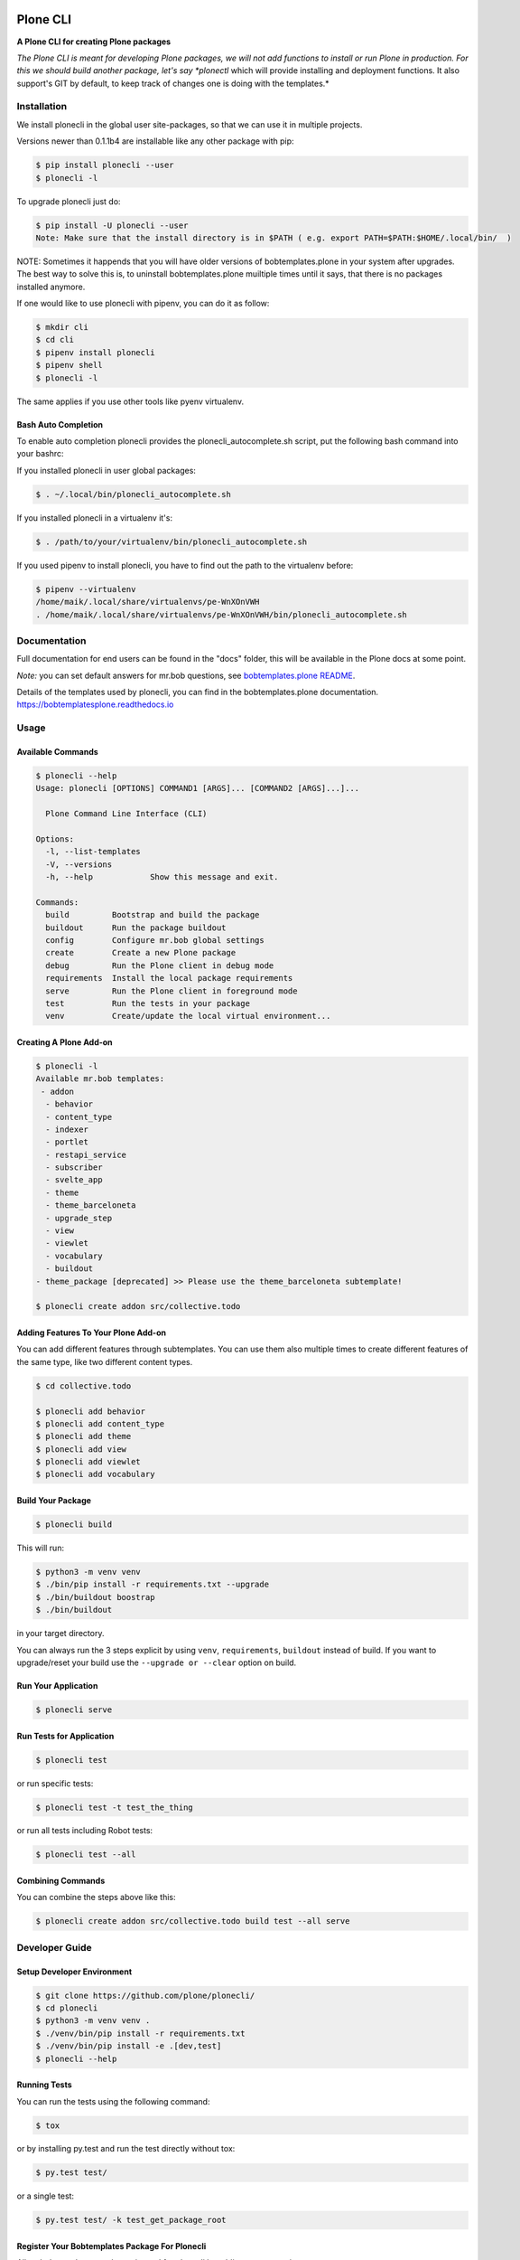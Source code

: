 .. image:: https://secure.travis-ci.org/plone/plonecli.png?branch=master
    :target: http://travis-ci.org/plone/plonecli

.. image:: https://coveralls.io/repos/github/plone/plonecli/badge.svg?branch=master
    :target: https://coveralls.io/github/plone/plonecli?branch=master
    :alt: Coveralls

.. image:: https://img.shields.io/pypi/v/plonecli.svg
    :target: https://pypi.python.org/pypi/plonecli/
    :alt: Latest Version

.. image:: https://img.shields.io/pypi/pyversions/bobtemplates.plone.svg?style=plastic
    :alt: PyPI - Python Version

=========
Plone CLI
=========

.. image:: https://github.com/plone/plonecli/blob/master/docs/plone_cli_logo.svg


**A Plone CLI for creating Plone packages**

*The Plone CLI is meant for developing Plone packages, we will not add functions to install or run Plone in production. For this we should build another package, let's say *plonectl* which will provide installing and deployment functions. It also support's GIT by default, to keep track of changes one is doing with the templates.*


Installation
============

We install plonecli in the global user site-packages, so that we can use it in multiple projects.

Versions newer than 0.1.1b4 are installable like any other package with pip:

.. code-block:: console

    $ pip install plonecli --user
    $ plonecli -l

To upgrade plonecli just do:

.. code-block:: console

    $ pip install -U plonecli --user
    Note: Make sure that the install directory is in $PATH ( e.g. export PATH=$PATH:$HOME/.local/bin/  )

NOTE:
Sometimes it happends that you will have older versions of bobtemplates.plone in your system after upgrades.
The best way to solve this is, to uninstall bobtemplates.plone muiltiple times until it says, that there is no packages installed anymore.

If one would like to use plonecli with pipenv, you can do it as follow:

.. code-block:: console

    $ mkdir cli
    $ cd cli
    $ pipenv install plonecli
    $ pipenv shell
    $ plonecli -l

The same applies if you use other tools like pyenv virtualenv.

Bash Auto Completion
--------------------

To enable auto completion plonecli provides the plonecli_autocomplete.sh script, put the following bash command into your bashrc:

If you installed plonecli in user global packages:

.. code-block:: console

    $ . ~/.local/bin/plonecli_autocomplete.sh


If you installed plonecli in a virtualenv it's:

.. code-block:: console

    $ . /path/to/your/virtualenv/bin/plonecli_autocomplete.sh


If you used pipenv to install plonecli, you have to find out the path to the virtualenv before:

.. code-block:: console

    $ pipenv --virtualenv
    /home/maik/.local/share/virtualenvs/pe-WnXOnVWH
    . /home/maik/.local/share/virtualenvs/pe-WnXOnVWH/bin/plonecli_autocomplete.sh


Documentation
=============

Full documentation for end users can be found in the "docs" folder, this will be available in the Plone docs at some point.

*Note:* you can set default answers for mr.bob questions, see `bobtemplates.plone README <https://github.com/plone/bobtemplates.plone/#configuration>`_.

Details of the templates used by plonecli, you can find in the bobtemplates.plone documentation.
https://bobtemplatesplone.readthedocs.io

Usage
=====

Available Commands
------------------

.. code-block:: console

    $ plonecli --help
    Usage: plonecli [OPTIONS] COMMAND1 [ARGS]... [COMMAND2 [ARGS]...]...

      Plone Command Line Interface (CLI)

    Options:
      -l, --list-templates
      -V, --versions
      -h, --help            Show this message and exit.

    Commands:
      build         Bootstrap and build the package
      buildout      Run the package buildout
      config        Configure mr.bob global settings
      create        Create a new Plone package
      debug         Run the Plone client in debug mode
      requirements  Install the local package requirements
      serve         Run the Plone client in foreground mode
      test          Run the tests in your package
      venv          Create/update the local virtual environment...


Creating A Plone Add-on
-----------------------

.. code-block:: console

    $ plonecli -l
    Available mr.bob templates:
     - addon
      - behavior
      - content_type
      - indexer
      - portlet
      - restapi_service
      - subscriber
      - svelte_app
      - theme
      - theme_barceloneta
      - upgrade_step
      - view
      - viewlet
      - vocabulary
      - buildout
    - theme_package [deprecated] >> Please use the theme_barceloneta subtemplate!

    $ plonecli create addon src/collective.todo


Adding Features To Your Plone Add-on
------------------------------------

You can add different features through subtemplates. You can use them also multiple times to create different features of the same type, like two different content types.

.. code-block:: console

    $ cd collective.todo

    $ plonecli add behavior
    $ plonecli add content_type
    $ plonecli add theme
    $ plonecli add view
    $ plonecli add viewlet
    $ plonecli add vocabulary


Build Your Package
------------------

.. code-block:: console

    $ plonecli build

This will run:

.. code-block::

    $ python3 -m venv venv
    $ ./bin/pip install -r requirements.txt --upgrade
    $ ./bin/buildout boostrap
    $ ./bin/buildout

in your target directory.

You can always run the 3 steps explicit by using ``venv``, ``requirements``, ``buildout`` instead of build.
If you want to upgrade/reset your build use the ``--upgrade or --clear`` option on build.


Run Your Application
--------------------

.. code-block:: console

    $ plonecli serve


Run Tests for Application
-------------------------

.. code-block:: console

    $ plonecli test

or run specific tests:

.. code-block:: console

    $ plonecli test -t test_the_thing

or run all tests including Robot tests:

.. code-block:: console

    $ plonecli test --all


Combining Commands
------------------

You can combine the steps above like this:

.. code-block:: console

    $ plonecli create addon src/collective.todo build test --all serve


Developer Guide
===============

Setup Developer Environment
---------------------------

.. code-block:: console

    $ git clone https://github.com/plone/plonecli/
    $ cd plonecli
    $ python3 -m venv venv .
    $ ./venv/bin/pip install -r requirements.txt
    $ ./venv/bin/pip install -e .[dev,test]
    $ plonecli --help


Running Tests
-------------

You can run the tests using the following command:

.. code-block:: console

    $ tox

or by installing py.test and run the test directly without tox:

.. code-block:: console

    $ py.test test/

or a single test:

.. code-block:: console

    $ py.test test/ -k test_get_package_root


Register Your Bobtemplates Package For Plonecli
-----------------------------------------------

All mr.bob templates can be registered for plonecli by adding an entry_point to your setup.py.

Here are the entry_points of the bobtemplates.plone package:

.. code-block:: python

    entry_points={
        'mrbob_templates': [
            'plone_addon = bobtemplates.plone.bobregistry:plone_addon',
            'plone_buildout = bobtemplates.plone.bobregistry:plone_buildout',  # NOQA E501
            'plone_theme_package = bobtemplates.plone.bobregistry:plone_theme_package',  # NOQA E501
            'plone_content_type = bobtemplates.plone.bobregistry:plone_content_type',  # NOQA E501
            'plone_view = bobtemplates.plone.bobregistry:plone_view',
            'plone_viewlet = bobtemplates.plone.bobregistry:plone_viewlet',
            'plone_portlet = bobtemplates.plone.bobregistry:plone_portlet',
            'plone_theme = bobtemplates.plone.bobregistry:plone_theme',
            'plone_theme_barceloneta = bobtemplates.plone.bobregistry:plone_theme_barceloneta',  # NOQA E501
            'plone_vocabulary = bobtemplates.plone.bobregistry:plone_vocabulary',  # NOQA E501
            'plone_behavior = bobtemplates.plone.bobregistry:plone_behavior',  # NOQA E501
            'plone_restapi_service = bobtemplates.plone.bobregistry:plone_restapi_service', # NOQA E501
        ],
    },

The entry_point name is used as the global template name for mr.bob.
You also need to provide a bobregistry.py file with a method for each entry_point, it should be named after the entry_point name:

.. code-block:: python

    # -*- coding: utf-8 -*-

    class RegEntry(object):
        def __init__(self):
            self.template = ''
            self.plonecli_alias = ''
            self.depend_on = None
            self.deprecated = False
            self.info = ''


    # standalone template
    def plone_addon():
        reg = RegEntry()
        reg.template = 'bobtemplates.plone:addon'
        reg.plonecli_alias = 'addon'
        return reg


    # sub template
    def plone_theme():
        reg = RegEntry()
        reg.template = 'bobtemplates.plone:theme'
        reg.plonecli_alias = 'theme'
        reg.depend_on = 'plone_addon'
        return reg

For every template you add a line to the entry_points and define a method in the bobregistry.py, which will return a registry object with some properties.

- ``template`` - contains the name of the actual mr.bob template.
- ``plonecli_alias`` - defines the name under which the template will be used inside plonecli
- ``depend_on``:
    1. for a standalone template, the depend_on property is None
    2. for a sub template, the depend_on contains the name of the parent standalone template, usualy `addon`.
- ``deprecated`` - boolean saying whether this templates is deprecated and will be removed in future releases
- ``info`` - message that will be shown next to the template when the template is deprecated


Contribute
==========

- Issue Tracker: https://github.com/plone/plonecli/issues
- Source Code: https://github.com/plone/plonecli


License
=======

This project is licensed under the BSD license.
